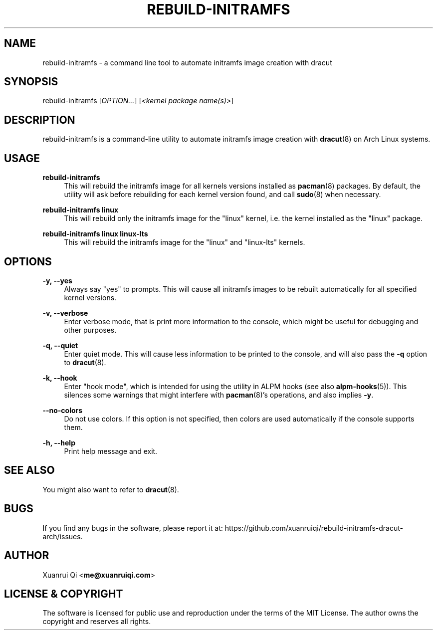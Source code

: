 .\" Manpage for rebuild-initramfs
.\" Author: Xuanrui Qi <me@xuanruiqi.com>
.TH REBUILD-INITRAMFS 1 "30 October 2021" "1.6.0" "rebuild-initramfs manual"

.SH NAME
rebuild-initramfs \- a command line tool to automate initramfs image creation with dracut

.SH SYNOPSIS
rebuild-initramfs [\fIOPTION\&...\fR] [\fI<kernel package name(s)>\fR]

.SH DESCRIPTION
rebuild-initramfs is a command-line utility to automate initramfs image creation with \fBdracut\fR(8)
on Arch Linux systems.

.SH USAGE
\fBrebuild-initramfs\fR
.RS 4
This will rebuild the initramfs image for all kernels versions installed as \fBpacman\fR(8) packages. By 
default, the utility will ask before rebuilding for each kernel version found, and call \fBsudo\fR(8) 
when necessary.
.RE

\fBrebuild-initramfs linux\fR
.RS 4
This will rebuild only the initramfs image for the "linux" kernel, i.e. the kernel installed as the "linux" package.
.RE

\fBrebuild-initramfs linux linux-lts\fR
.RS 4
This will rebuild the initramfs image for the "linux" and "linux-lts" kernels.
.RE

.SH OPTIONS
.PP
\fB\-y, \-\-yes\fR
.RS 4
Always say "yes" to prompts. This will cause all initramfs images to be rebuilt automatically for all 
specified kernel versions.
.RE

\fB\-v, \-\-verbose\fR
.RS 4
Enter verbose mode, that is print more information to the console, which might be useful for debugging
and other purposes.
.RE

\fB\-q, \-\-quiet\fR
.RS 4
Enter quiet mode. This will cause less information to be printed to the console, and will also pass the 
\fB\-q\fR option to \fBdracut\fR(8). 
.RE

\fB\-k, \-\-hook\fR
.RS 4
Enter "hook mode", which is intended for using the utility in ALPM hooks (see also \fBalpm-hooks\fR(5)).
This silences some warnings that might interfere with \fBpacman\fR(8)'s operations, and also implies \fB-y\fR.
.RE

\fB\-\-no-colors\fR
.RS 4
Do not use colors. If this option is not specified, then colors are used automatically if the console supports them.
.RE

\fB\-h, \-\-help\fR
.RS 4
Print help message and exit.
.RE

.SH SEE ALSO
You might also want to refer to \fBdracut\fR(8).

.SH BUGS
If you find any bugs in the software, please report it at: https://github.com/xuanruiqi/rebuild-initramfs-dracut-arch/issues.

.SH AUTHOR
Xuanrui Qi <\fBme@xuanruiqi.com\fR>

.SH LICENSE & COPYRIGHT
The software is licensed for public use and reproduction under the terms of the MIT License. The author owns the copyright 
and reserves all rights.
